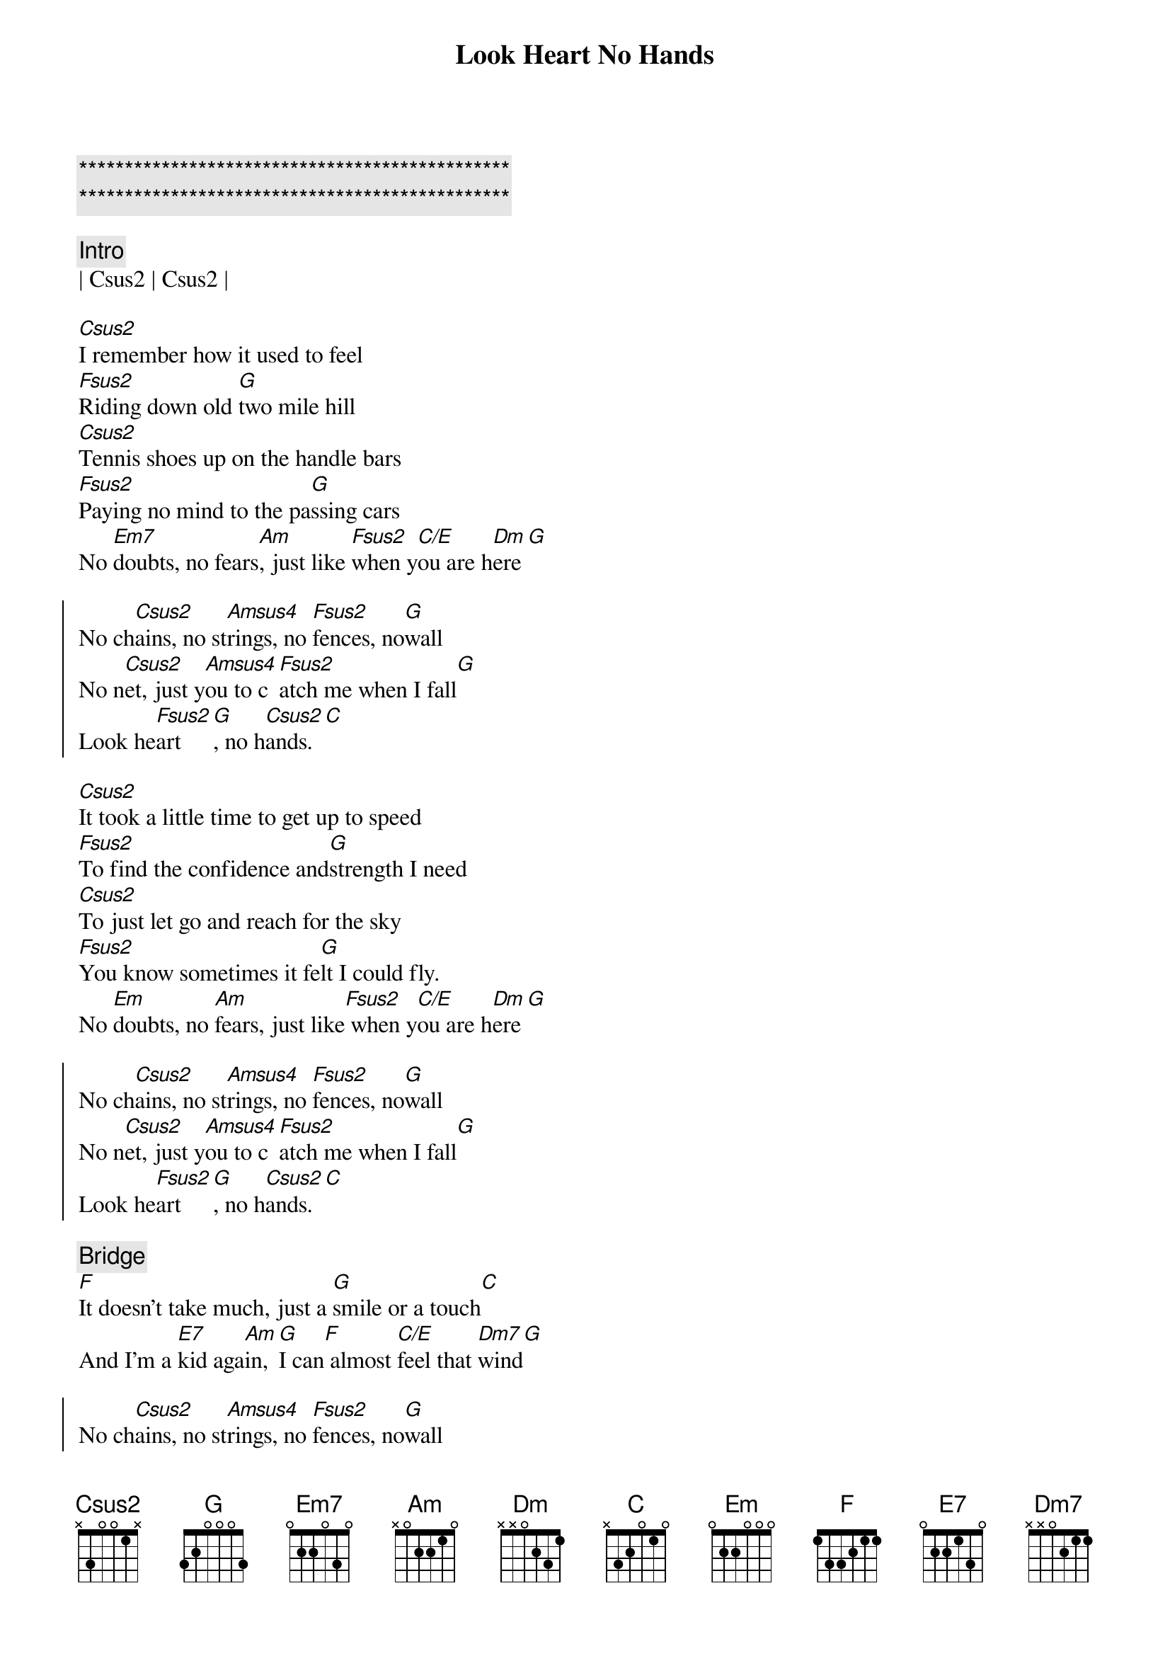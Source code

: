 {title: Look Heart No Hands}
{artist: Randy Travis}
{key: C}
{duration: }
{tempo: }

{c:***********************************************}
{c:***********************************************}

{c:Intro}
| Csus2 | Csus2 |

{sov}
[Csus2]I remember how it used to feel
[Fsus2]Riding down old [G]two mile hill
[Csus2]Tennis shoes up on the handle bars
[Fsus2]Paying no mind to the pa[G]ssing cars
No [Em7]doubts, no fears[Am], just like [Fsus2]when y[C/E]ou are h[Dm]ere[G]
{eov}

{soc}
No ch[Csus2]ains, no st[Amsus4]rings, no [Fsus2]fences, no[G]wall
No n[Csus2]et, just y[Amsus4]ou to c[Fsus2]atch me when I fall[G]
Look he[Fsus2]art[G], no h[Csus2]ands.[C]
{eoc}

{sov}
[Csus2]It took a little time to get up to speed
[Fsus2]To find the confidence and[G]strength I need
[Csus2]To just let go and reach for the sky
[Fsus2]You know sometimes it fe[G]lt I could fly.
No [Em]doubts, no [Am]fears, just like[Fsus2] when y[C/E]ou are h[Dm]ere[G]
{eov}

{soc}
No ch[Csus2]ains, no st[Amsus4]rings, no [Fsus2]fences, no[G]wall
No n[Csus2]et, just y[Amsus4]ou to c[Fsus2]atch me when I fall[G]
Look he[Fsus2]art[G], no h[Csus2]ands.[C]
{eoc}

{c: Bridge}
{sob}
[F]It doesn't take much, just a [G]smile or a touch[C]
And I'm a [E7]kid aga[Am]in, [G]I can[F] almost [C/E]feel that [Dm7]wind[G]
{eob}

{soc}
No ch[Csus2]ains, no st[Amsus4]rings, no [Fsus2]fences, no[G]wall
No n[Csus2]et, just y[Amsus4]ou to c[Fsus2]atch me when I fall[G]
Look he[Fsus2]art[G], no h[Csus2]ands.[C][Am]
Look he[Fsus2]art[G][rit.], no hands.[Csus2]
{eoc}
